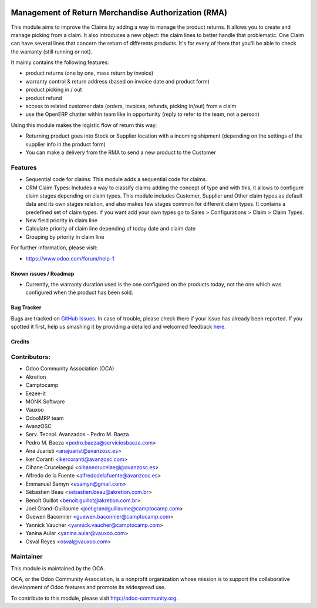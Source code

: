 .. image:: https://img.shields.io/badge/licence-AGPL--3-blue.svg
   :target: http://www.gnu.org/licenses/agpl-3.0-standalone.html
   :alt: License: AGPL-3

====================================================
Management of Return Merchandise Authorization (RMA)
====================================================

This module aims to improve the Claims by adding a way to manage the
product returns. It allows you to create and manage picking from a
claim. It also introduces a new object: the claim lines to better
handle that problematic. One Claim can have several lines that
concern the return of differents products. It's for every of them
that you'll be able to check the warranty (still running or not).

It mainly contains the following features:

* product returns (one by one, mass return by invoice)
* warranty control & return address (based on invoice date and product form)
* product picking in / out
* product refund
* access to related customer data (orders, invoices, refunds, picking
  in/out) from a claim
* use the OpenERP chatter within team like in opportunity (reply to refer to
  the team, not a person)

Using this module makes the logistic flow of return this way:

* Returning product goes into Stock or Supplier location with a incoming
  shipment (depending on the settings of the supplier info in the
  product form)
* You can make a delivery from the RMA to send a new product to the Customer

Features
--------

- Sequential code for claims: This module adds a sequential code for claims.

- CRM Claim Types: Includes a way to classify claims adding the concept of type
  and with this, it allows to configure claim stages depending on claim types.
  This module includes Customer, Supplier and Other claim types as default data
  and its own stages relation, and also makes few stages common for different
  claim types.
  It contains a predefined set of claim types. If you want add your own types
  go to Sales > Configurations > Claim > Claim Types.

- New field priority in claim line

- Calculate priority of claim line depending of today date and claim date

- Grouping by priority in claim line


For further information, please visit:

* https://www.odoo.com/forum/help-1

Known issues / Roadmap
======================

* Currently, the warranty duration used is the one configured on the
  products today, not the one which was configured when the product
  has been sold.

Bug Tracker
===========

Bugs are tracked on `GitHub Issues <https://github.com/OCA/rma/issues>`_.
In case of trouble, please check there if your issue has already been reported.
If you spotted it first, help us smashing it by providing a detailed and welcomed feedback
`here <https://github.com/OCA/rma/issues/new?body=module:%20crm_claim_rma%0Aversion:%208.0%0A%0A**Steps%20to%20reproduce**%0A-%20...%0A%0A**Current%20behavior**%0A%0A**Expected%20behavior**>`_.


Credits
=======

Contributors:
-------------

* Odoo Community Association (OCA)
* Akretion
* Camptocamp
* Eezee-it
* MONK Software
* Vauxoo
* OdooMRP team
* AvanzOSC
* Serv. Tecnol. Avanzados - Pedro M. Baeza
* Pedro M. Baeza <pedro.baeza@serviciosbaeza.com>
* Ana Juaristi <anajuarist@avanzosc.es>
* Iker Coranti <ikercoranti@avanzosc.com>
* Oihane Crucelaegui <oihanecrucelaegi@avanzosc.es>
* Alfredo de la Fuente <alfredodelafuente@avanzosc.es>
* Emmanuel Samyn <esamyn@gmail.com>
* Sébastien Beau <sebastien.beau@akretion.com.br>
* Benoît Guillot <benoit.guillot@akretion.com.br>
* Joel Grand-Guillaume <joel.grandguillaume@camptocamp.com>
* Guewen Baconnier <guewen.baconnier@camptocamp.com>
* Yannick Vaucher <yannick.vaucher@camptocamp.com>
* Yanina Aular <yanina.aular@vauxoo.com>
* Osval Reyes <osval@vauxoo.com>

Maintainer
----------

.. image:: https://odoo-community.org/logo.png
   :alt: Odoo Community Association
   :target: https://odoo-community.org

This module is maintained by the OCA.

OCA, or the Odoo Community Association, is a nonprofit organization whose
mission is to support the collaborative development of Odoo features and
promote its widespread use.

To contribute to this module, please visit http://odoo-community.org.
